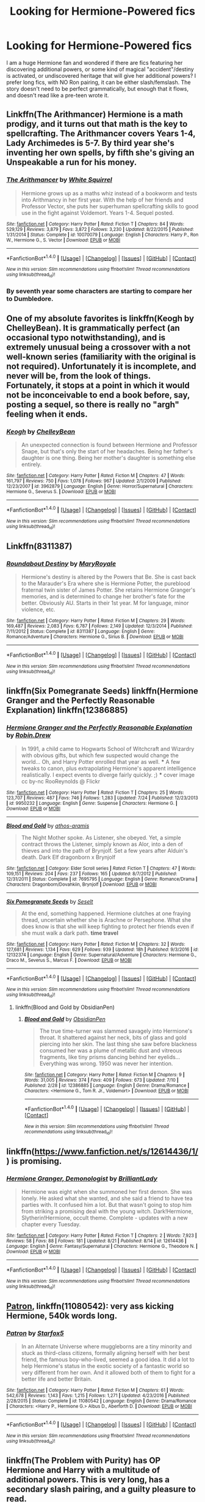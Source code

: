 #+TITLE: Looking for Hermione-Powered fics

* Looking for Hermione-Powered fics
:PROPERTIES:
:Author: blackgrl71
:Score: 8
:DateUnix: 1503528710.0
:DateShort: 2017-Aug-24
:FlairText: Request
:END:
I am a huge Hermione fan and wondered if there are fics featuring her discovering additional powers, or some kind of magical "accident"/destiny is activated, or undiscovered heritage that will give her additional powers? I prefer long fics, with NO Ron pairing, it can be either slash/femslash. The story doesn't need to be perfect grammatically, but enough that it flows, and doesn't read like a pre-teen wrote it.


** Linkffn(The Arithmancer) Hermione is a math prodigy, and it turns out that math is the key to spellcrafting. The Arithmancer covers Years 1-4, Lady Archimedes is 5-7. By third year she's inventing her own spells, by fifth she's giving an Unspeakable a run for his money.
:PROPERTIES:
:Author: Jahoan
:Score: 5
:DateUnix: 1503531451.0
:DateShort: 2017-Aug-24
:END:

*** [[http://www.fanfiction.net/s/10070079/1/][*/The Arithmancer/*]] by [[https://www.fanfiction.net/u/5339762/White-Squirrel][/White Squirrel/]]

#+begin_quote
  Hermione grows up as a maths whiz instead of a bookworm and tests into Arithmancy in her first year. With the help of her friends and Professor Vector, she puts her superhuman spellcrafting skills to good use in the fight against Voldemort. Years 1-4. Sequel posted.
#+end_quote

^{/Site/: [[http://www.fanfiction.net/][fanfiction.net]] *|* /Category/: Harry Potter *|* /Rated/: Fiction T *|* /Chapters/: 84 *|* /Words/: 529,129 *|* /Reviews/: 3,879 *|* /Favs/: 3,872 *|* /Follows/: 3,230 *|* /Updated/: 8/22/2015 *|* /Published/: 1/31/2014 *|* /Status/: Complete *|* /id/: 10070079 *|* /Language/: English *|* /Characters/: Harry P., Ron W., Hermione G., S. Vector *|* /Download/: [[http://www.ff2ebook.com/old/ffn-bot/index.php?id=10070079&source=ff&filetype=epub][EPUB]] or [[http://www.ff2ebook.com/old/ffn-bot/index.php?id=10070079&source=ff&filetype=mobi][MOBI]]}

--------------

*FanfictionBot*^{1.4.0} *|* [[[https://github.com/tusing/reddit-ffn-bot/wiki/Usage][Usage]]] | [[[https://github.com/tusing/reddit-ffn-bot/wiki/Changelog][Changelog]]] | [[[https://github.com/tusing/reddit-ffn-bot/issues/][Issues]]] | [[[https://github.com/tusing/reddit-ffn-bot/][GitHub]]] | [[[https://www.reddit.com/message/compose?to=tusing][Contact]]]

^{/New in this version: Slim recommendations using/ ffnbot!slim! /Thread recommendations using/ linksub(thread_id)!}
:PROPERTIES:
:Author: FanfictionBot
:Score: 1
:DateUnix: 1503531487.0
:DateShort: 2017-Aug-24
:END:


*** By seventh year some characters are starting to compare her to Dumbledore.
:PROPERTIES:
:Author: Anti-Terrorist
:Score: 1
:DateUnix: 1503749229.0
:DateShort: 2017-Aug-26
:END:


** One of my absolute favorites is linkffn(Keogh by ChelleyBean). It is grammatically perfect (an occasional typo notwithstanding), and is extremely unusual being a crossover with a not well-known series (familiarity with the original is not required). Unfortunately it is incomplete, and never will be, from the look of things. Fortunately, it stops at a point in which it would not be inconceivable to end a book before, say, posting a sequel, so there is really no "argh" feeling when it ends.
:PROPERTIES:
:Author: AhoraMuchachoLiberta
:Score: 2
:DateUnix: 1503581334.0
:DateShort: 2017-Aug-24
:END:

*** [[http://www.fanfiction.net/s/3962879/1/][*/Keogh/*]] by [[https://www.fanfiction.net/u/223901/ChelleyBean][/ChelleyBean/]]

#+begin_quote
  An unexpected connection is found between Hermione and Professor Snape, but that's only the start of her headaches. Being her father's daughter is one thing. Being her mother's daughter is something else entirely.
#+end_quote

^{/Site/: [[http://www.fanfiction.net/][fanfiction.net]] *|* /Category/: Harry Potter *|* /Rated/: Fiction M *|* /Chapters/: 47 *|* /Words/: 161,797 *|* /Reviews/: 750 *|* /Favs/: 1,078 *|* /Follows/: 967 *|* /Updated/: 2/1/2009 *|* /Published/: 12/23/2007 *|* /id/: 3962879 *|* /Language/: English *|* /Genre/: Horror/Supernatural *|* /Characters/: Hermione G., Severus S. *|* /Download/: [[http://www.ff2ebook.com/old/ffn-bot/index.php?id=3962879&source=ff&filetype=epub][EPUB]] or [[http://www.ff2ebook.com/old/ffn-bot/index.php?id=3962879&source=ff&filetype=mobi][MOBI]]}

--------------

*FanfictionBot*^{1.4.0} *|* [[[https://github.com/tusing/reddit-ffn-bot/wiki/Usage][Usage]]] | [[[https://github.com/tusing/reddit-ffn-bot/wiki/Changelog][Changelog]]] | [[[https://github.com/tusing/reddit-ffn-bot/issues/][Issues]]] | [[[https://github.com/tusing/reddit-ffn-bot/][GitHub]]] | [[[https://www.reddit.com/message/compose?to=tusing][Contact]]]

^{/New in this version: Slim recommendations using/ ffnbot!slim! /Thread recommendations using/ linksub(thread_id)!}
:PROPERTIES:
:Author: FanfictionBot
:Score: 1
:DateUnix: 1503581359.0
:DateShort: 2017-Aug-24
:END:


** Linkffn(8311387)
:PROPERTIES:
:Author: openthekey
:Score: 2
:DateUnix: 1503628716.0
:DateShort: 2017-Aug-25
:END:

*** [[http://www.fanfiction.net/s/8311387/1/][*/Roundabout Destiny/*]] by [[https://www.fanfiction.net/u/2764183/MaryRoyale][/MaryRoyale/]]

#+begin_quote
  Hermione's destiny is altered by the Powers that Be. She is cast back to the Marauder's Era where she is Hermione Potter, the pureblood fraternal twin sister of James Potter. She retains Hermione Granger's memories, and is determined to change her brother's fate for the better. Obviously AU. Starts in their 1st year. M for language, minor violence, etc.
#+end_quote

^{/Site/: [[http://www.fanfiction.net/][fanfiction.net]] *|* /Category/: Harry Potter *|* /Rated/: Fiction M *|* /Chapters/: 29 *|* /Words/: 169,487 *|* /Reviews/: 2,083 *|* /Favs/: 6,787 *|* /Follows/: 2,149 *|* /Updated/: 12/3/2014 *|* /Published/: 7/11/2012 *|* /Status/: Complete *|* /id/: 8311387 *|* /Language/: English *|* /Genre/: Romance/Adventure *|* /Characters/: Hermione G., Sirius B. *|* /Download/: [[http://www.ff2ebook.com/old/ffn-bot/index.php?id=8311387&source=ff&filetype=epub][EPUB]] or [[http://www.ff2ebook.com/old/ffn-bot/index.php?id=8311387&source=ff&filetype=mobi][MOBI]]}

--------------

*FanfictionBot*^{1.4.0} *|* [[[https://github.com/tusing/reddit-ffn-bot/wiki/Usage][Usage]]] | [[[https://github.com/tusing/reddit-ffn-bot/wiki/Changelog][Changelog]]] | [[[https://github.com/tusing/reddit-ffn-bot/issues/][Issues]]] | [[[https://github.com/tusing/reddit-ffn-bot/][GitHub]]] | [[[https://www.reddit.com/message/compose?to=tusing][Contact]]]

^{/New in this version: Slim recommendations using/ ffnbot!slim! /Thread recommendations using/ linksub(thread_id)!}
:PROPERTIES:
:Author: FanfictionBot
:Score: 1
:DateUnix: 1503628732.0
:DateShort: 2017-Aug-25
:END:


** linkffn(Six Pomegranate Seeds) linkffn(Hermione Granger and the Perfectly Reasonable Explanation) linkffn(12386885)
:PROPERTIES:
:Author: TeaTreeTalking
:Score: 2
:DateUnix: 1503706833.0
:DateShort: 2017-Aug-26
:END:

*** [[http://www.fanfiction.net/s/9950232/1/][*/Hermione Granger and the Perfectly Reasonable Explanation/*]] by [[https://www.fanfiction.net/u/5402473/Robin-Drew][/Robin.Drew/]]

#+begin_quote
  In 1991, a child came to Hogwarts School of Witchcraft and Wizardry with obvious gifts, but which few suspected would change the world... Oh, and Harry Potter enrolled that year as well. *** A few tweaks to canon, plus extrapolating Hermione's apparent intelligence realistically. I expect events to diverge fairly quickly. ;) *** cover image cc by-nc RooReynolds @ Flickr
#+end_quote

^{/Site/: [[http://www.fanfiction.net/][fanfiction.net]] *|* /Category/: Harry Potter *|* /Rated/: Fiction T *|* /Chapters/: 25 *|* /Words/: 123,707 *|* /Reviews/: 487 *|* /Favs/: 746 *|* /Follows/: 1,283 *|* /Updated/: 7/24 *|* /Published/: 12/23/2013 *|* /id/: 9950232 *|* /Language/: English *|* /Genre/: Suspense *|* /Characters/: Hermione G. *|* /Download/: [[http://www.ff2ebook.com/old/ffn-bot/index.php?id=9950232&source=ff&filetype=epub][EPUB]] or [[http://www.ff2ebook.com/old/ffn-bot/index.php?id=9950232&source=ff&filetype=mobi][MOBI]]}

--------------

[[http://www.fanfiction.net/s/7695795/1/][*/Blood and Gold/*]] by [[https://www.fanfiction.net/u/2817321/athos-aramis][/athos-aramis/]]

#+begin_quote
  The Night Mother spoke. As Listener, she obeyed. Yet, a simple contract throws the Listener, simply known as Alor, into a den of thieves and into the path of Brynjolf. Set a few years after Alduin's death. Dark Elf dragonborn x Brynjolf
#+end_quote

^{/Site/: [[http://www.fanfiction.net/][fanfiction.net]] *|* /Category/: Elder Scroll series *|* /Rated/: Fiction T *|* /Chapters/: 47 *|* /Words/: 109,151 *|* /Reviews/: 204 *|* /Favs/: 237 *|* /Follows/: 165 *|* /Updated/: 8/7/2012 *|* /Published/: 12/31/2011 *|* /Status/: Complete *|* /id/: 7695795 *|* /Language/: English *|* /Genre/: Romance/Drama *|* /Characters/: Dragonborn/Dovahkiin, Brynjolf *|* /Download/: [[http://www.ff2ebook.com/old/ffn-bot/index.php?id=7695795&source=ff&filetype=epub][EPUB]] or [[http://www.ff2ebook.com/old/ffn-bot/index.php?id=7695795&source=ff&filetype=mobi][MOBI]]}

--------------

[[http://www.fanfiction.net/s/12132374/1/][*/Six Pomegranate Seeds/*]] by [[https://www.fanfiction.net/u/981377/Seselt][/Seselt/]]

#+begin_quote
  At the end, something happened. Hermione clutches at one fraying thread, uncertain whether she is Arachne or Persephone. What she does know is that she will keep fighting to protect her friends even if she must walk a dark path. *time travel*
#+end_quote

^{/Site/: [[http://www.fanfiction.net/][fanfiction.net]] *|* /Category/: Harry Potter *|* /Rated/: Fiction M *|* /Chapters/: 32 *|* /Words/: 127,681 *|* /Reviews/: 1,134 *|* /Favs/: 629 *|* /Follows/: 939 *|* /Updated/: 18h *|* /Published/: 9/3/2016 *|* /id/: 12132374 *|* /Language/: English *|* /Genre/: Supernatural/Adventure *|* /Characters/: Hermione G., Draco M., Severus S., Marcus F. *|* /Download/: [[http://www.ff2ebook.com/old/ffn-bot/index.php?id=12132374&source=ff&filetype=epub][EPUB]] or [[http://www.ff2ebook.com/old/ffn-bot/index.php?id=12132374&source=ff&filetype=mobi][MOBI]]}

--------------

*FanfictionBot*^{1.4.0} *|* [[[https://github.com/tusing/reddit-ffn-bot/wiki/Usage][Usage]]] | [[[https://github.com/tusing/reddit-ffn-bot/wiki/Changelog][Changelog]]] | [[[https://github.com/tusing/reddit-ffn-bot/issues/][Issues]]] | [[[https://github.com/tusing/reddit-ffn-bot/][GitHub]]] | [[[https://www.reddit.com/message/compose?to=tusing][Contact]]]

^{/New in this version: Slim recommendations using/ ffnbot!slim! /Thread recommendations using/ linksub(thread_id)!}
:PROPERTIES:
:Author: FanfictionBot
:Score: 2
:DateUnix: 1503706871.0
:DateShort: 2017-Aug-26
:END:

**** linkffn(Blood and Gold by ObsidianPen)
:PROPERTIES:
:Author: TeaTreeTalking
:Score: 1
:DateUnix: 1503708182.0
:DateShort: 2017-Aug-26
:END:

***** [[http://www.fanfiction.net/s/12386885/1/][*/Blood and Gold/*]] by [[https://www.fanfiction.net/u/6778783/ObsidianPen][/ObsidianPen/]]

#+begin_quote
  The true time-turner was slammed savagely into Hermione's throat. It shattered against her neck, bits of glass and gold piercing into her skin. The last thing she saw before blackness consumed her was a plume of metallic dust and vitreous fragments, like tiny prisms dancing behind her eyelids... Everything was wrong. 1950 was never her intention.
#+end_quote

^{/Site/: [[http://www.fanfiction.net/][fanfiction.net]] *|* /Category/: Harry Potter *|* /Rated/: Fiction M *|* /Chapters/: 9 *|* /Words/: 31,005 *|* /Reviews/: 374 *|* /Favs/: 409 *|* /Follows/: 673 *|* /Updated/: 7/10 *|* /Published/: 2/28 *|* /id/: 12386885 *|* /Language/: English *|* /Genre/: Drama/Romance *|* /Characters/: <Hermione G., Tom R. Jr., Voldemort> *|* /Download/: [[http://www.ff2ebook.com/old/ffn-bot/index.php?id=12386885&source=ff&filetype=epub][EPUB]] or [[http://www.ff2ebook.com/old/ffn-bot/index.php?id=12386885&source=ff&filetype=mobi][MOBI]]}

--------------

*FanfictionBot*^{1.4.0} *|* [[[https://github.com/tusing/reddit-ffn-bot/wiki/Usage][Usage]]] | [[[https://github.com/tusing/reddit-ffn-bot/wiki/Changelog][Changelog]]] | [[[https://github.com/tusing/reddit-ffn-bot/issues/][Issues]]] | [[[https://github.com/tusing/reddit-ffn-bot/][GitHub]]] | [[[https://www.reddit.com/message/compose?to=tusing][Contact]]]

^{/New in this version: Slim recommendations using/ ffnbot!slim! /Thread recommendations using/ linksub(thread_id)!}
:PROPERTIES:
:Author: FanfictionBot
:Score: 1
:DateUnix: 1503708200.0
:DateShort: 2017-Aug-26
:END:


** linkffn([[https://www.fanfiction.net/s/12614436/1/]]) is promising.
:PROPERTIES:
:Author: turbinicarpus
:Score: 2
:DateUnix: 1503708691.0
:DateShort: 2017-Aug-26
:END:

*** [[http://www.fanfiction.net/s/12614436/1/][*/Hermione Granger, Demonologist/*]] by [[https://www.fanfiction.net/u/6872861/BrilliantLady][/BrilliantLady/]]

#+begin_quote
  Hermione was eight when she summoned her first demon. She was lonely. He asked what she wanted, and she said a friend to have tea parties with. It confused him a lot. But that wasn't going to stop him from striking a promising deal with the young witch. Dark!Hermione, Slytherin!Hermione, occult theme. Complete - updates with a new chapter every Tuesday.
#+end_quote

^{/Site/: [[http://www.fanfiction.net/][fanfiction.net]] *|* /Category/: Harry Potter *|* /Rated/: Fiction T *|* /Chapters/: 2 *|* /Words/: 7,923 *|* /Reviews/: 58 *|* /Favs/: 88 *|* /Follows/: 181 *|* /Updated/: 8/21 *|* /Published/: 8/14 *|* /id/: 12614436 *|* /Language/: English *|* /Genre/: Fantasy/Supernatural *|* /Characters/: Hermione G., Theodore N. *|* /Download/: [[http://www.ff2ebook.com/old/ffn-bot/index.php?id=12614436&source=ff&filetype=epub][EPUB]] or [[http://www.ff2ebook.com/old/ffn-bot/index.php?id=12614436&source=ff&filetype=mobi][MOBI]]}

--------------

*FanfictionBot*^{1.4.0} *|* [[[https://github.com/tusing/reddit-ffn-bot/wiki/Usage][Usage]]] | [[[https://github.com/tusing/reddit-ffn-bot/wiki/Changelog][Changelog]]] | [[[https://github.com/tusing/reddit-ffn-bot/issues/][Issues]]] | [[[https://github.com/tusing/reddit-ffn-bot/][GitHub]]] | [[[https://www.reddit.com/message/compose?to=tusing][Contact]]]

^{/New in this version: Slim recommendations using/ ffnbot!slim! /Thread recommendations using/ linksub(thread_id)!}
:PROPERTIES:
:Author: FanfictionBot
:Score: 1
:DateUnix: 1503708732.0
:DateShort: 2017-Aug-26
:END:


** [[https://m.fanfiction.net/s/11080542/1/][Patron]], linkffn(11080542): very ass kicking Hermione, 540k words long.
:PROPERTIES:
:Author: InquisitorCOC
:Score: 1
:DateUnix: 1503538183.0
:DateShort: 2017-Aug-24
:END:

*** [[http://www.fanfiction.net/s/11080542/1/][*/Patron/*]] by [[https://www.fanfiction.net/u/2548648/Starfox5][/Starfox5/]]

#+begin_quote
  In an Alternate Universe where muggleborns are a tiny minority and stuck as third-class citizens, formally aligning herself with her best friend, the famous boy-who-lived, seemed a good idea. It did a lot to help Hermione's status in the exotic society of a fantastic world so very different from her own. And it allowed both of them to fight for a better life and better Britain.
#+end_quote

^{/Site/: [[http://www.fanfiction.net/][fanfiction.net]] *|* /Category/: Harry Potter *|* /Rated/: Fiction M *|* /Chapters/: 61 *|* /Words/: 542,678 *|* /Reviews/: 1,143 *|* /Favs/: 1,215 *|* /Follows/: 1,271 *|* /Updated/: 4/23/2016 *|* /Published/: 2/28/2015 *|* /Status/: Complete *|* /id/: 11080542 *|* /Language/: English *|* /Genre/: Drama/Romance *|* /Characters/: <Harry P., Hermione G.> Albus D., Aberforth D. *|* /Download/: [[http://www.ff2ebook.com/old/ffn-bot/index.php?id=11080542&source=ff&filetype=epub][EPUB]] or [[http://www.ff2ebook.com/old/ffn-bot/index.php?id=11080542&source=ff&filetype=mobi][MOBI]]}

--------------

*FanfictionBot*^{1.4.0} *|* [[[https://github.com/tusing/reddit-ffn-bot/wiki/Usage][Usage]]] | [[[https://github.com/tusing/reddit-ffn-bot/wiki/Changelog][Changelog]]] | [[[https://github.com/tusing/reddit-ffn-bot/issues/][Issues]]] | [[[https://github.com/tusing/reddit-ffn-bot/][GitHub]]] | [[[https://www.reddit.com/message/compose?to=tusing][Contact]]]

^{/New in this version: Slim recommendations using/ ffnbot!slim! /Thread recommendations using/ linksub(thread_id)!}
:PROPERTIES:
:Author: FanfictionBot
:Score: 1
:DateUnix: 1503538190.0
:DateShort: 2017-Aug-24
:END:


** linkffn(The Problem with Purity) has OP Hermione and Harry with a multitude of additional powers. This is very long, has a secondary slash pairing, and a guilty pleasure to read.
:PROPERTIES:
:Author: _awesaum_
:Score: 1
:DateUnix: 1503624088.0
:DateShort: 2017-Aug-25
:END:

*** [[http://www.fanfiction.net/s/4776976/1/][*/The Problem with Purity/*]] by [[https://www.fanfiction.net/u/1341701/Phoenix-Writing][/Phoenix.Writing/]]

#+begin_quote
  As Hermione, Harry, and Ron are about to begin their seventh and final year at Hogwarts, they learn some surprising and dangerous information regarding what it means to be Pure in the wizarding world. HG/SS with H/D. AU after OotP.
#+end_quote

^{/Site/: [[http://www.fanfiction.net/][fanfiction.net]] *|* /Category/: Harry Potter *|* /Rated/: Fiction M *|* /Chapters/: 62 *|* /Words/: 638,037 *|* /Reviews/: 5,015 *|* /Favs/: 4,897 *|* /Follows/: 1,461 *|* /Updated/: 12/30/2009 *|* /Published/: 1/7/2009 *|* /Status/: Complete *|* /id/: 4776976 *|* /Language/: English *|* /Genre/: Romance/Friendship *|* /Characters/: Hermione G., Severus S. *|* /Download/: [[http://www.ff2ebook.com/old/ffn-bot/index.php?id=4776976&source=ff&filetype=epub][EPUB]] or [[http://www.ff2ebook.com/old/ffn-bot/index.php?id=4776976&source=ff&filetype=mobi][MOBI]]}

--------------

*FanfictionBot*^{1.4.0} *|* [[[https://github.com/tusing/reddit-ffn-bot/wiki/Usage][Usage]]] | [[[https://github.com/tusing/reddit-ffn-bot/wiki/Changelog][Changelog]]] | [[[https://github.com/tusing/reddit-ffn-bot/issues/][Issues]]] | [[[https://github.com/tusing/reddit-ffn-bot/][GitHub]]] | [[[https://www.reddit.com/message/compose?to=tusing][Contact]]]

^{/New in this version: Slim recommendations using/ ffnbot!slim! /Thread recommendations using/ linksub(thread_id)!}
:PROPERTIES:
:Author: FanfictionBot
:Score: 1
:DateUnix: 1503624117.0
:DateShort: 2017-Aug-25
:END:
